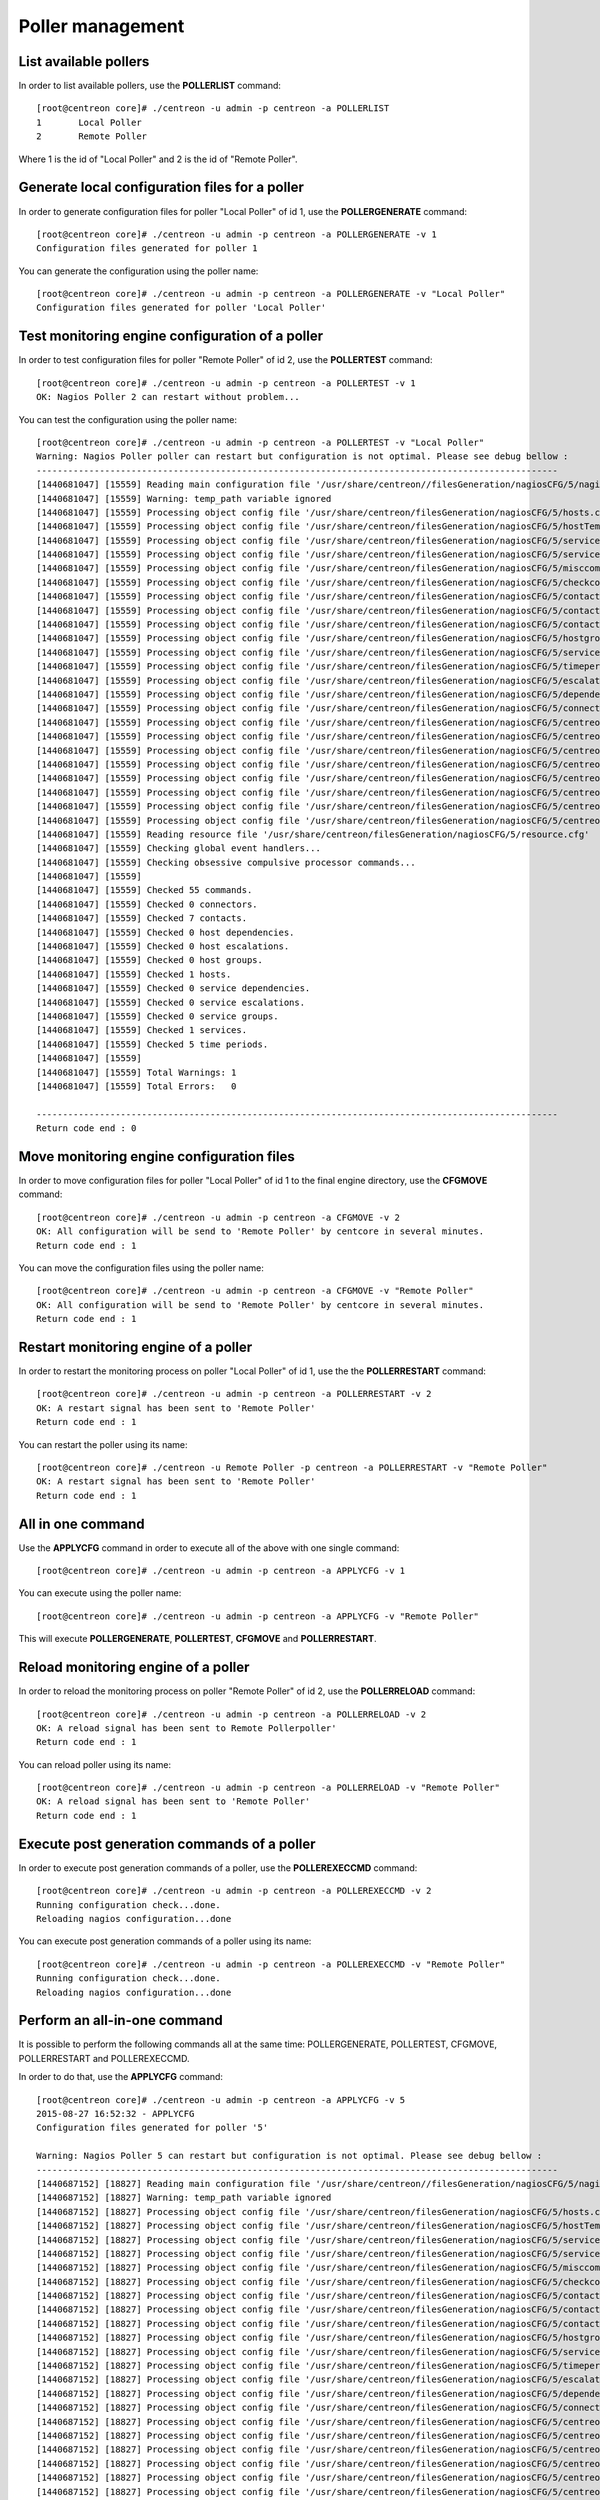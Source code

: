 =================
Poller management
=================

List available pollers
----------------------

In order to list available pollers, use the **POLLERLIST** command::

  [root@centreon core]# ./centreon -u admin -p centreon -a POLLERLIST
  1       Local Poller
  2       Remote Poller

Where 1 is the id of "Local Poller" and 2 is the id of "Remote Poller".


Generate local configuration files for a poller
-----------------------------------------------

In order to generate configuration files for poller "Local Poller" of id 1, use the **POLLERGENERATE** command::

  [root@centreon core]# ./centreon -u admin -p centreon -a POLLERGENERATE -v 1
  Configuration files generated for poller 1

You can generate the configuration using the poller name::

  [root@centreon core]# ./centreon -u admin -p centreon -a POLLERGENERATE -v "Local Poller"
  Configuration files generated for poller 'Local Poller'


Test monitoring engine configuration of a poller
------------------------------------------------

In order to test configuration files for poller "Remote Poller" of id 2, use the **POLLERTEST** command::

  [root@centreon core]# ./centreon -u admin -p centreon -a POLLERTEST -v 1
  OK: Nagios Poller 2 can restart without problem...

You can test the configuration using the poller name::

  [root@centreon core]# ./centreon -u admin -p centreon -a POLLERTEST -v "Local Poller"
  Warning: Nagios Poller poller can restart but configuration is not optimal. Please see debug bellow :
  ---------------------------------------------------------------------------------------------------
  [1440681047] [15559] Reading main configuration file '/usr/share/centreon//filesGeneration/nagiosCFG/5/nagiosCFG.DEBUG'.
  [1440681047] [15559] Warning: temp_path variable ignored
  [1440681047] [15559] Processing object config file '/usr/share/centreon/filesGeneration/nagiosCFG/5/hosts.cfg'
  [1440681047] [15559] Processing object config file '/usr/share/centreon/filesGeneration/nagiosCFG/5/hostTemplates.cfg'
  [1440681047] [15559] Processing object config file '/usr/share/centreon/filesGeneration/nagiosCFG/5/serviceTemplates.cfg'
  [1440681047] [15559] Processing object config file '/usr/share/centreon/filesGeneration/nagiosCFG/5/services.cfg'
  [1440681047] [15559] Processing object config file '/usr/share/centreon/filesGeneration/nagiosCFG/5/misccommands.cfg'
  [1440681047] [15559] Processing object config file '/usr/share/centreon/filesGeneration/nagiosCFG/5/checkcommands.cfg'
  [1440681047] [15559] Processing object config file '/usr/share/centreon/filesGeneration/nagiosCFG/5/contactgroups.cfg'
  [1440681047] [15559] Processing object config file '/usr/share/centreon/filesGeneration/nagiosCFG/5/contactTemplates.cfg'
  [1440681047] [15559] Processing object config file '/usr/share/centreon/filesGeneration/nagiosCFG/5/contacts.cfg'
  [1440681047] [15559] Processing object config file '/usr/share/centreon/filesGeneration/nagiosCFG/5/hostgroups.cfg'
  [1440681047] [15559] Processing object config file '/usr/share/centreon/filesGeneration/nagiosCFG/5/servicegroups.cfg'
  [1440681047] [15559] Processing object config file '/usr/share/centreon/filesGeneration/nagiosCFG/5/timeperiods.cfg'
  [1440681047] [15559] Processing object config file '/usr/share/centreon/filesGeneration/nagiosCFG/5/escalations.cfg'
  [1440681047] [15559] Processing object config file '/usr/share/centreon/filesGeneration/nagiosCFG/5/dependencies.cfg'
  [1440681047] [15559] Processing object config file '/usr/share/centreon/filesGeneration/nagiosCFG/5/connectors.cfg'
  [1440681047] [15559] Processing object config file '/usr/share/centreon/filesGeneration/nagiosCFG/5/centreon-bam-command.cfg'
  [1440681047] [15559] Processing object config file '/usr/share/centreon/filesGeneration/nagiosCFG/5/centreon-bam-contact.cfg'
  [1440681047] [15559] Processing object config file '/usr/share/centreon/filesGeneration/nagiosCFG/5/centreon-bam-contactgroup.cfg'
  [1440681047] [15559] Processing object config file '/usr/share/centreon/filesGeneration/nagiosCFG/5/centreon-bam-dependencies.cfg'
  [1440681047] [15559] Processing object config file '/usr/share/centreon/filesGeneration/nagiosCFG/5/centreon-bam-escalations.cfg'
  [1440681047] [15559] Processing object config file '/usr/share/centreon/filesGeneration/nagiosCFG/5/centreon-bam-host.cfg'
  [1440681047] [15559] Processing object config file '/usr/share/centreon/filesGeneration/nagiosCFG/5/centreon-bam-services.cfg'
  [1440681047] [15559] Processing object config file '/usr/share/centreon/filesGeneration/nagiosCFG/5/centreon-bam-timeperiod.cfg'
  [1440681047] [15559] Reading resource file '/usr/share/centreon/filesGeneration/nagiosCFG/5/resource.cfg'
  [1440681047] [15559] Checking global event handlers...
  [1440681047] [15559] Checking obsessive compulsive processor commands...
  [1440681047] [15559]
  [1440681047] [15559] Checked 55 commands.
  [1440681047] [15559] Checked 0 connectors.
  [1440681047] [15559] Checked 7 contacts.
  [1440681047] [15559] Checked 0 host dependencies.
  [1440681047] [15559] Checked 0 host escalations.
  [1440681047] [15559] Checked 0 host groups.
  [1440681047] [15559] Checked 1 hosts.
  [1440681047] [15559] Checked 0 service dependencies.
  [1440681047] [15559] Checked 0 service escalations.
  [1440681047] [15559] Checked 0 service groups.
  [1440681047] [15559] Checked 1 services.
  [1440681047] [15559] Checked 5 time periods.
  [1440681047] [15559]
  [1440681047] [15559] Total Warnings: 1
  [1440681047] [15559] Total Errors:   0

  ---------------------------------------------------------------------------------------------------
  Return code end : 0


Move monitoring engine configuration files
------------------------------------------

In order to move configuration files for poller "Local Poller" of id 1 to the final engine directory, use the **CFGMOVE** command::

  [root@centreon core]# ./centreon -u admin -p centreon -a CFGMOVE -v 2
  OK: All configuration will be send to 'Remote Poller' by centcore in several minutes.
  Return code end : 1

You can move the configuration files using the poller name::

  [root@centreon core]# ./centreon -u admin -p centreon -a CFGMOVE -v "Remote Poller"
  OK: All configuration will be send to 'Remote Poller' by centcore in several minutes.
  Return code end : 1


Restart monitoring engine of a poller
-------------------------------------

In order to restart the monitoring process on poller "Local Poller" of id 1, use the the **POLLERRESTART** command::

  [root@centreon core]# ./centreon -u admin -p centreon -a POLLERRESTART -v 2
  OK: A restart signal has been sent to 'Remote Poller'
  Return code end : 1

You can restart the poller using its name::

  [root@centreon core]# ./centreon -u Remote Poller -p centreon -a POLLERRESTART -v "Remote Poller"
  OK: A restart signal has been sent to 'Remote Poller'
  Return code end : 1


All in one command
------------------

Use the **APPLYCFG** command in order to execute all of the above with one single command::

  [root@centreon core]# ./centreon -u admin -p centreon -a APPLYCFG -v 1

You can execute using the poller name::

  [root@centreon core]# ./centreon -u admin -p centreon -a APPLYCFG -v "Remote Poller"
 

This will execute **POLLERGENERATE**, **POLLERTEST**, **CFGMOVE** and **POLLERRESTART**.


Reload monitoring engine of a poller
------------------------------------

In order to reload the monitoring process on poller "Remote Poller" of id 2, use the **POLLERRELOAD** command::

  [root@centreon core]# ./centreon -u admin -p centreon -a POLLERRELOAD -v 2
  OK: A reload signal has been sent to Remote Pollerpoller'
  Return code end : 1

You can reload poller using its name::

  [root@centreon core]# ./centreon -u admin -p centreon -a POLLERRELOAD -v "Remote Poller"
  OK: A reload signal has been sent to 'Remote Poller'
  Return code end : 1


Execute post generation commands of a poller
--------------------------------------------

In order to execute post generation commands of a poller, use the **POLLEREXECCMD** command::

  [root@centreon core]# ./centreon -u admin -p centreon -a POLLEREXECCMD -v 2
  Running configuration check...done.
  Reloading nagios configuration...done

You can execute post generation commands of a poller using its name::

  [root@centreon core]# ./centreon -u admin -p centreon -a POLLEREXECCMD -v "Remote Poller"
  Running configuration check...done.
  Reloading nagios configuration...done


Perform an all-in-one command
-----------------------------

It is possible to perform the following commands all at the same time: POLLERGENERATE, POLLERTEST, CFGMOVE, POLLERRESTART and POLLEREXECCMD.

In order to do that, use the **APPLYCFG** command::

  [root@centreon core]# ./centreon -u admin -p centreon -a APPLYCFG -v 5
  2015-08-27 16:52:32 - APPLYCFG
  Configuration files generated for poller '5'

  Warning: Nagios Poller 5 can restart but configuration is not optimal. Please see debug bellow :
  ---------------------------------------------------------------------------------------------------
  [1440687152] [18827] Reading main configuration file '/usr/share/centreon//filesGeneration/nagiosCFG/5/nagiosCFG.DEBUG'.
  [1440687152] [18827] Warning: temp_path variable ignored
  [1440687152] [18827] Processing object config file '/usr/share/centreon/filesGeneration/nagiosCFG/5/hosts.cfg'
  [1440687152] [18827] Processing object config file '/usr/share/centreon/filesGeneration/nagiosCFG/5/hostTemplates.cfg'
  [1440687152] [18827] Processing object config file '/usr/share/centreon/filesGeneration/nagiosCFG/5/serviceTemplates.cfg'
  [1440687152] [18827] Processing object config file '/usr/share/centreon/filesGeneration/nagiosCFG/5/services.cfg'
  [1440687152] [18827] Processing object config file '/usr/share/centreon/filesGeneration/nagiosCFG/5/misccommands.cfg'
  [1440687152] [18827] Processing object config file '/usr/share/centreon/filesGeneration/nagiosCFG/5/checkcommands.cfg'
  [1440687152] [18827] Processing object config file '/usr/share/centreon/filesGeneration/nagiosCFG/5/contactgroups.cfg'
  [1440687152] [18827] Processing object config file '/usr/share/centreon/filesGeneration/nagiosCFG/5/contactTemplates.cfg'
  [1440687152] [18827] Processing object config file '/usr/share/centreon/filesGeneration/nagiosCFG/5/contacts.cfg'
  [1440687152] [18827] Processing object config file '/usr/share/centreon/filesGeneration/nagiosCFG/5/hostgroups.cfg'
  [1440687152] [18827] Processing object config file '/usr/share/centreon/filesGeneration/nagiosCFG/5/servicegroups.cfg'
  [1440687152] [18827] Processing object config file '/usr/share/centreon/filesGeneration/nagiosCFG/5/timeperiods.cfg'
  [1440687152] [18827] Processing object config file '/usr/share/centreon/filesGeneration/nagiosCFG/5/escalations.cfg'
  [1440687152] [18827] Processing object config file '/usr/share/centreon/filesGeneration/nagiosCFG/5/dependencies.cfg'
  [1440687152] [18827] Processing object config file '/usr/share/centreon/filesGeneration/nagiosCFG/5/connectors.cfg'
  [1440687152] [18827] Processing object config file '/usr/share/centreon/filesGeneration/nagiosCFG/5/centreon-bam-command.cfg'
  [1440687152] [18827] Processing object config file '/usr/share/centreon/filesGeneration/nagiosCFG/5/centreon-bam-contact.cfg'
  [1440687152] [18827] Processing object config file '/usr/share/centreon/filesGeneration/nagiosCFG/5/centreon-bam-contactgroup.cfg'
  [1440687152] [18827] Processing object config file '/usr/share/centreon/filesGeneration/nagiosCFG/5/centreon-bam-dependencies.cfg'
  [1440687152] [18827] Processing object config file '/usr/share/centreon/filesGeneration/nagiosCFG/5/centreon-bam-escalations.cfg'
  [1440687152] [18827] Processing object config file '/usr/share/centreon/filesGeneration/nagiosCFG/5/centreon-bam-host.cfg'
  [1440687152] [18827] Processing object config file '/usr/share/centreon/filesGeneration/nagiosCFG/5/centreon-bam-services.cfg'
  [1440687152] [18827] Processing object config file '/usr/share/centreon/filesGeneration/nagiosCFG/5/centreon-bam-timeperiod.cfg'
  [1440687152] [18827] Reading resource file '/usr/share/centreon/filesGeneration/nagiosCFG/5/resource.cfg'
  [1440687152] [18827] Checking global event handlers... 
  [1440687152] [18827] Checking obsessive compulsive processor commands...
  [1440687152] [18827]
  [1440687152] [18827] Checked 55 commands.
  [1440687152] [18827] Checked 0 connectors.
  [1440687152] [18827] Checked 7 contacts.
  [1440687152] [18827] Checked 0 host dependencies.
  [1440687152] [18827] Checked 0 host escalations.
  [1440687152] [18827] Checked 0 host groups.
  [1440687152] [18827] Checked 1 hosts.
  [1440687152] [18827] Checked 0 service dependencies.
  [1440687152] [18827] Checked 0 service escalations.
  [1440687152] [18827] Checked 0 service groups.
  [1440687152] [18827] Checked 1 services.
  [1440687152] [18827] Checked 5 time periods.
  [1440687152] [18827]
  [1440687152] [18827] Total Warnings: 1
  [1440687152] [18827] Total Errors:   0

  ---------------------------------------------------------------------------------------------------

  OK: All configuration will be send to 'Remote Poller' by centcore in several minutes.

You can perform poller using its name::

  [root@centreon core]# ./centreon -u admin -p centreon -a APPLYCFG -v "Remote Poller"
  2015-08-27 16:54:46 - APPLYCFG
  Configuration files generated for poller 'Remote Poller'

  Warning: Nagios Poller poller can restart but configuration is not optimal. Please see debug bellow :
  ---------------------------------------------------------------------------------------------------
  [1440687287] [18877] Reading main configuration file '/usr/share/centreon//filesGeneration/nagiosCFG/5/nagiosCFG.DEBUG'.
  [1440687287] [18877] Warning: temp_path variable ignored
  [1440687287] [18877] Processing object config file '/usr/share/centreon/filesGeneration/nagiosCFG/5/hosts.cfg'
  [1440687287] [18877] Processing object config file '/usr/share/centreon/filesGeneration/nagiosCFG/5/hostTemplates.cfg'
  [1440687287] [18877] Processing object config file '/usr/share/centreon/filesGeneration/nagiosCFG/5/serviceTemplates.cfg'
  [1440687287] [18877] Processing object config file '/usr/share/centreon/filesGeneration/nagiosCFG/5/services.cfg'
  [1440687287] [18877] Processing object config file '/usr/share/centreon/filesGeneration/nagiosCFG/5/misccommands.cfg'
  [1440687287] [18877] Processing object config file '/usr/share/centreon/filesGeneration/nagiosCFG/5/checkcommands.cfg'
  [1440687287] [18877] Processing object config file '/usr/share/centreon/filesGeneration/nagiosCFG/5/contactgroups.cfg'
  [1440687287] [18877] Processing object config file '/usr/share/centreon/filesGeneration/nagiosCFG/5/contactTemplates.cfg'
  [1440687287] [18877] Processing object config file '/usr/share/centreon/filesGeneration/nagiosCFG/5/contacts.cfg'
  [1440687287] [18877] Processing object config file '/usr/share/centreon/filesGeneration/nagiosCFG/5/hostgroups.cfg'
  [1440687287] [18877] Processing object config file '/usr/share/centreon/filesGeneration/nagiosCFG/5/servicegroups.cfg'
  [1440687287] [18877] Processing object config file '/usr/share/centreon/filesGeneration/nagiosCFG/5/timeperiods.cfg'
  [1440687287] [18877] Processing object config file '/usr/share/centreon/filesGeneration/nagiosCFG/5/escalations.cfg'
  [1440687287] [18877] Processing object config file '/usr/share/centreon/filesGeneration/nagiosCFG/5/dependencies.cfg'
  [1440687287] [18877] Processing object config file '/usr/share/centreon/filesGeneration/nagiosCFG/5/connectors.cfg'
  [1440687287] [18877] Processing object config file '/usr/share/centreon/filesGeneration/nagiosCFG/5/centreon-bam-command.cfg'
  [1440687287] [18877] Processing object config file '/usr/share/centreon/filesGeneration/nagiosCFG/5/centreon-bam-contact.cfg'
  [1440687287] [18877] Processing object config file '/usr/share/centreon/filesGeneration/nagiosCFG/5/centreon-bam-contactgroup.cfg'
  [1440687287] [18877] Processing object config file '/usr/share/centreon/filesGeneration/nagiosCFG/5/centreon-bam-dependencies.cfg'
  [1440687287] [18877] Processing object config file '/usr/share/centreon/filesGeneration/nagiosCFG/5/centreon-bam-escalations.cfg'
  [1440687287] [18877] Processing object config file '/usr/share/centreon/filesGeneration/nagiosCFG/5/centreon-bam-host.cfg'
  [1440687287] [18877] Processing object config file '/usr/share/centreon/filesGeneration/nagiosCFG/5/centreon-bam-services.cfg'
  [1440687287] [18877] Processing object config file '/usr/share/centreon/filesGeneration/nagiosCFG/5/centreon-bam-timeperiod.cfg'
  [1440687287] [18877] Reading resource file '/usr/share/centreon/filesGeneration/nagiosCFG/5/resource.cfg'
  [1440687287] [18877] Checking global event handlers...
  [1440687287] [18877] Checking obsessive compulsive processor commands...
  [1440687287] [18877]
  [1440687287] [18877] Checked 55 commands.
  [1440687287] [18877] Checked 0 connectors.
  [1440687287] [18877] Checked 7 contacts.
  [1440687287] [18877] Checked 0 host dependencies.
  [1440687287] [18877] Checked 0 host escalations.
  [1440687287] [18877] Checked 0 host groups.
  [1440687287] [18877] Checked 1 hosts.
  [1440687287] [18877] Checked 0 service dependencies.
  [1440687287] [18877] Checked 0 service escalations.
  [1440687287] [18877] Checked 0 service groups.
  [1440687287] [18877] Checked 1 services.
  [1440687287] [18877] Checked 5 time periods.
  [1440687287] [18877]
  [1440687287] [18877] Total Warnings: 1
  [1440687287] [18877] Total Errors:   0

  ---------------------------------------------------------------------------------------------------

  OK: All configuration will be send to 'Remote Poller' by centcore in several minutes.

  Return code end : 1
